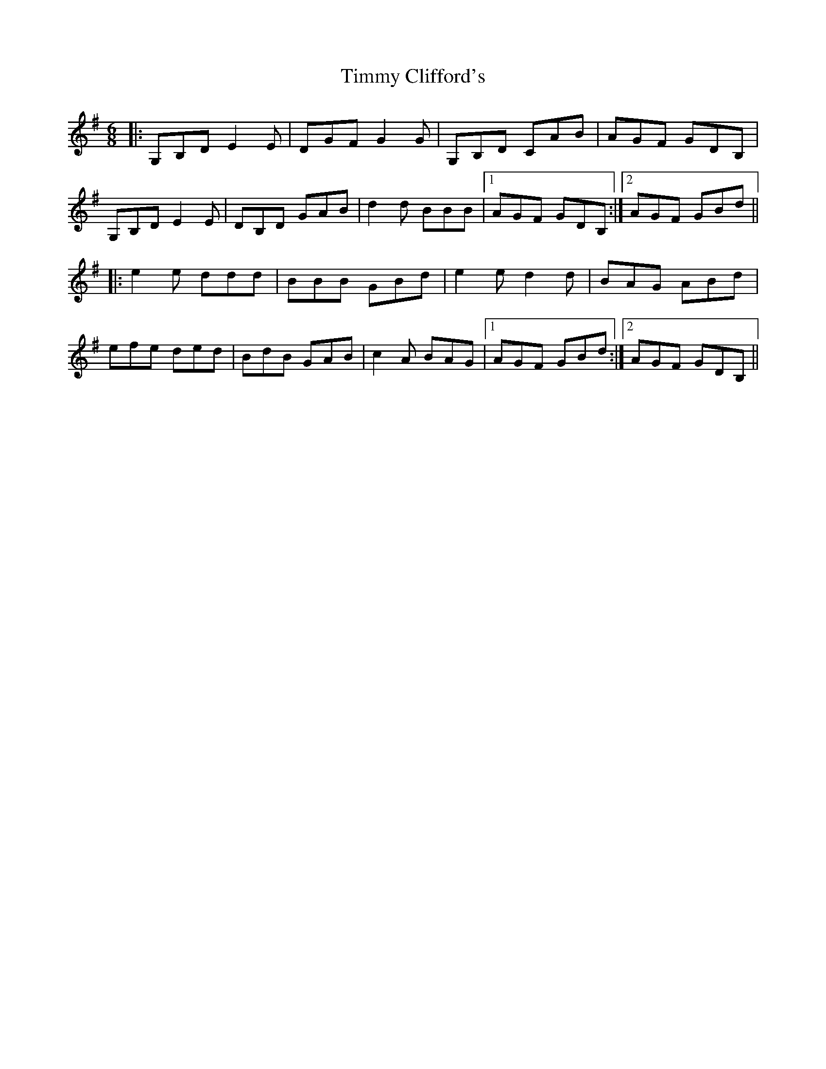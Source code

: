 X: 40185
T: Timmy Clifford's
R: jig
M: 6/8
K: Gmajor
|:G,B,D E2E|DGF G2G|G,B,D CAB|AGF GDB,|
G,B,D E2E|DB,D GAB|d2d BBB|1 AGF GDB,:|2 AGF GBd||
|:e2e ddd|BBB GBd|e2e d2d|BAG ABd|
efe ded|BdB GAB|c2A BAG|1 AGF GBd:|2 AGF GDB,||

